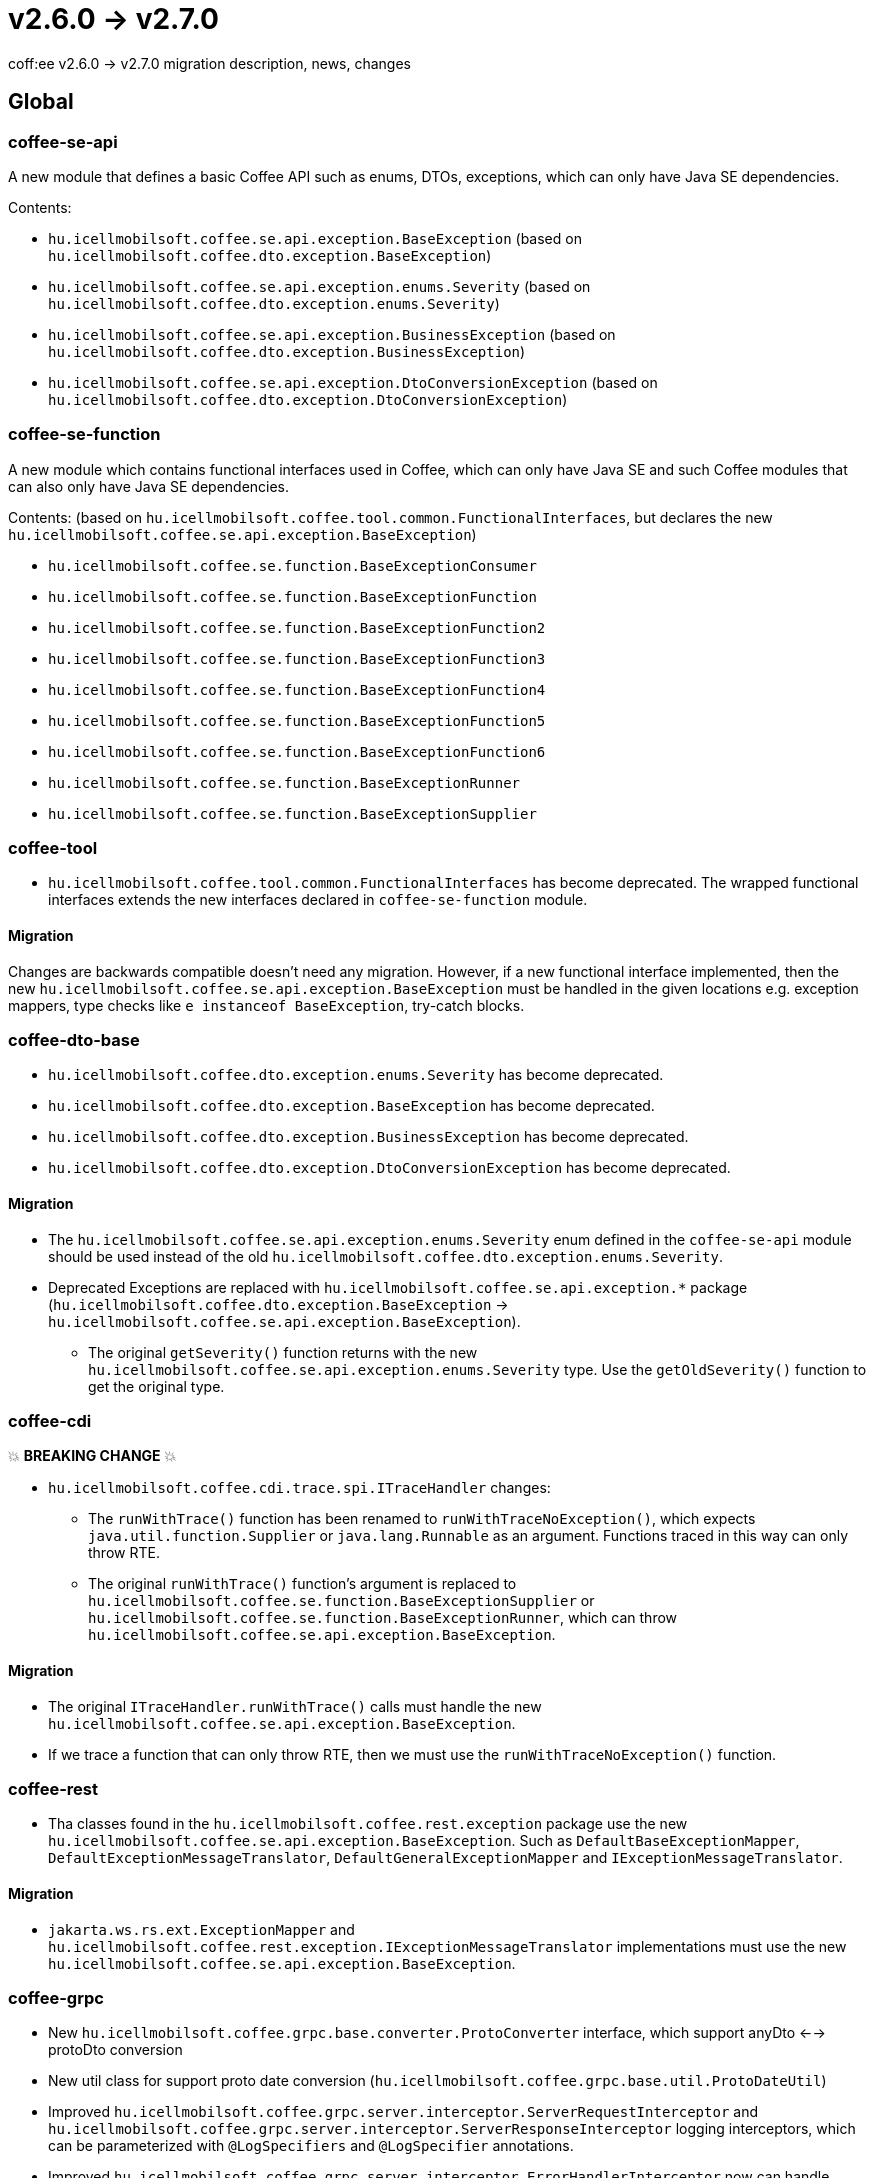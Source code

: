 = v2.6.0 → v2.7.0

coff:ee v2.6.0 -> v2.7.0 migration description, news, changes

== Global

=== coffee-se-api

A new module that defines a basic Coffee API such as enums, DTOs, exceptions, which can only have Java SE dependencies.

Contents:

* `hu.icellmobilsoft.coffee.se.api.exception.BaseException` (based on `hu.icellmobilsoft.coffee.dto.exception.BaseException`)
* `hu.icellmobilsoft.coffee.se.api.exception.enums.Severity` (based on `hu.icellmobilsoft.coffee.dto.exception.enums.Severity`)
* `hu.icellmobilsoft.coffee.se.api.exception.BusinessException` (based on `hu.icellmobilsoft.coffee.dto.exception.BusinessException`)
* `hu.icellmobilsoft.coffee.se.api.exception.DtoConversionException` (based on `hu.icellmobilsoft.coffee.dto.exception.DtoConversionException`)

=== coffee-se-function

A new module which contains functional interfaces used in Coffee, which can only have Java SE and such Coffee modules that
can also only have Java SE dependencies.

Contents: (based on `hu.icellmobilsoft.coffee.tool.common.FunctionalInterfaces`, but declares the new
`hu.icellmobilsoft.coffee.se.api.exception.BaseException`)

* `hu.icellmobilsoft.coffee.se.function.BaseExceptionConsumer`
* `hu.icellmobilsoft.coffee.se.function.BaseExceptionFunction`
* `hu.icellmobilsoft.coffee.se.function.BaseExceptionFunction2`
* `hu.icellmobilsoft.coffee.se.function.BaseExceptionFunction3`
* `hu.icellmobilsoft.coffee.se.function.BaseExceptionFunction4`
* `hu.icellmobilsoft.coffee.se.function.BaseExceptionFunction5`
* `hu.icellmobilsoft.coffee.se.function.BaseExceptionFunction6`
* `hu.icellmobilsoft.coffee.se.function.BaseExceptionRunner`
* `hu.icellmobilsoft.coffee.se.function.BaseExceptionSupplier`

=== coffee-tool

* `hu.icellmobilsoft.coffee.tool.common.FunctionalInterfaces` has become deprecated. The wrapped functional interfaces
extends the new interfaces declared in `coffee-se-function` module.

==== Migration

Changes are backwards compatible doesn't need any migration. However, if a new functional interface
implemented, then the new `hu.icellmobilsoft.coffee.se.api.exception.BaseException` must be handled in the given locations
e.g. exception mappers, type checks like `e instanceof BaseException`, try-catch blocks.

=== coffee-dto-base

* `hu.icellmobilsoft.coffee.dto.exception.enums.Severity` has become deprecated.
* `hu.icellmobilsoft.coffee.dto.exception.BaseException` has become deprecated.
* `hu.icellmobilsoft.coffee.dto.exception.BusinessException` has become deprecated.
* `hu.icellmobilsoft.coffee.dto.exception.DtoConversionException` has become deprecated.

==== Migration

* The `hu.icellmobilsoft.coffee.se.api.exception.enums.Severity` enum defined in the `coffee-se-api` module should be used
instead of the old `hu.icellmobilsoft.coffee.dto.exception.enums.Severity`.
* Deprecated Exceptions are replaced with `hu.icellmobilsoft.coffee.se.api.exception.*`
package (`hu.icellmobilsoft.coffee.dto.exception.BaseException` ->
`hu.icellmobilsoft.coffee.se.api.exception.BaseException`).
** The original `getSeverity()` function returns with the new `hu.icellmobilsoft.coffee.se.api.exception.enums.Severity` type.
Use the `getOldSeverity()` function to get the original type.

=== coffee-cdi

💥 ***BREAKING CHANGE*** 💥

* `hu.icellmobilsoft.coffee.cdi.trace.spi.ITraceHandler` changes:
** The `runWithTrace()` function has been renamed to `runWithTraceNoException()`, which expects
`java.util.function.Supplier` or `java.lang.Runnable` as an argument. Functions traced in this way can only throw RTE.
** The original `runWithTrace()` function's argument is replaced to
`hu.icellmobilsoft.coffee.se.function.BaseExceptionSupplier` or `hu.icellmobilsoft.coffee.se.function.BaseExceptionRunner`,
which can throw `hu.icellmobilsoft.coffee.se.api.exception.BaseException`.

==== Migration

* The original `ITraceHandler.runWithTrace()` calls must handle the new `hu.icellmobilsoft.coffee.se.api.exception.BaseException`.
* If we trace a function that can only throw RTE, then we must use the `runWithTraceNoException()` function.

=== coffee-rest

* Tha classes found in the `hu.icellmobilsoft.coffee.rest.exception` package use the new `hu.icellmobilsoft.coffee.se.api.exception.BaseException`.
Such as `DefaultBaseExceptionMapper`, `DefaultExceptionMessageTranslator`, `DefaultGeneralExceptionMapper` and `IExceptionMessageTranslator`.

==== Migration

* `jakarta.ws.rs.ext.ExceptionMapper` and `hu.icellmobilsoft.coffee.rest.exception.IExceptionMessageTranslator`
implementations must use the new `hu.icellmobilsoft.coffee.se.api.exception.BaseException`.

=== coffee-grpc

* New `hu.icellmobilsoft.coffee.grpc.base.converter.ProtoConverter` interface,
which support anyDto <--> protoDto conversion
* New util class for support proto date conversion
(`hu.icellmobilsoft.coffee.grpc.base.util.ProtoDateUtil`)
* Improved `hu.icellmobilsoft.coffee.grpc.server.interceptor.ServerRequestInterceptor`
and `hu.icellmobilsoft.coffee.grpc.server.interceptor.ServerResponseInterceptor` logging interceptors,
which can be parameterized with `@LogSpecifiers` and `@LogSpecifier` annotations.
* Improved `hu.icellmobilsoft.coffee.grpc.server.interceptor.ErrorHandlerInterceptor`
now can handle additional error information into Grpc response:
** Business error code (FaultType)
** Translated error code
** Debug information (stacktrace)

==== Migration

Changes are backwards compatible doesn't need any migration.

=== coffee-module-redis

* Jedis driver version bump 4.2.3 -> 5.1.2

[IMPORTANT]
====
The new version supports redis from version 6.0!

====

==== Migration

Changes are backwards compatible doesn't need any migration.

=== coffee-module

* The `@ConfigDoc` annotation got two new parameters(optionals), `isStartupParam` and `isRuntimeOverridable`.
In the generated table there is a new column named `Features`. In this column we can see each of the new parameters represented as emojis in the case of `true` value(default is false).
** For `isStartupParam` true the emoji is: 🚀
** For `isRuntimeOverridable` true the emoji is: ⏳
* The `@ConfigDoc` annotation got two new parameters(optionals), `title` and `titleHeadingLevel`.
these two give the possibility of overwriting the generated table names if we don't want to use the default with the `title` parameter and we can set it's heading level with the `titleHeadingLevel` parameter.

==== Migration

* Changes are backwards compatible doesn't need any migration, although it is now possible to use these three new parameters in the `@ConfigDoc` annotation.

=== coffee-model

* The TimestampsProvider got a new parameter which can be set as an ENV variable for manipulating the timezone(optional).
** `COFFEE_MODEL_BASE_JAVA_TIME_TIMEZONE_ID`

==== Migration

* Changes are backwards compatible doesn't need any migration.

=== coffee-deltaspike-data

* Tracing has been added to `org.apache.deltaspike.data.impl.builder.MethodQueryBuilder`.

==== Migration

Changes are backwards compatible doesn't need any migration.
